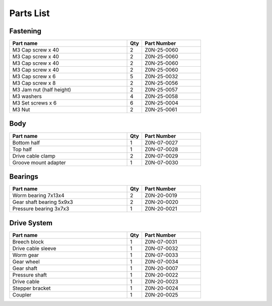 Parts List
============

Fastening
-----------
.. csv-table:: 
   :header: "Part name", "Qty", "Part Number"
   :widths: 40, 5, 20
   
    M3 Cap screw x 40, 2, Z0N-25-0060
    M3 Cap screw x 40, 2, Z0N-25-0060
    M3 Cap screw x 40, 2, Z0N-25-0060
    M3 Cap screw x 40,   2,   Z0N-25-0060
    M3 Cap screw x 6,   5,   Z0N-25-0032
    M3 Cap screw x 8,   2,   Z0N-25-0056
    M3 Jam nut (half height),   2,   Z0N-25-0057
    M3 washers ,  4,   Z0N-25-0058
    M3 Set screws x 6,   6,   Z0N-25-0004
    M3 Nut ,  2,   Z0N-25-0061



Body
-------

.. csv-table:: 
   :header: "Part name", "Qty", "Part Number"
   :widths: 40, 5, 20
   
    Bottom half ,  1 ,  Z0N-07-0027
    Top half ,  1,   Z0N-07-0028
    Drive cable clamp ,  2  , Z0N-07-0029
    Groove mount adapter  , 1 ,  Z0N-07-0030



Bearings
----------

.. csv-table:: 
   :header: "Part name", "Qty", "Part Number"
   :widths: 40, 5, 20
   
    Worm bearing 7x13x4 ,   2 	,	Z0N-20-0019
    Gear shaft bearing 5x9x3 , 	2 	,	Z0N-20-0020
    Pressure bearing 3x7x3,	  1 ,		Z0N-20-0021



Drive System
--------------

.. csv-table:: 
   :header: "Part name", "Qty", "Part Number"
   :widths: 40, 5, 20
   
    Breech block	,   1   ,		Z0N-07-0031
    Drive cable sleeve	, 1	 , 	Z0N-07-0032
    Worm gear	,  1  ,		Z0N-07-0033
    Gear wheel	,  1 ,		Z0N-07-0034
    Gear shaft,	 1	,	Z0N-20-0007
    Pressure shaft	, 1	,	Z0N-20-0022
    Drive cable	,   1 ,		Z0N-20-0023
    Stepper bracket	 , 1	,  	Z0N-20-0024
    Coupler	,   1 , 		Z0N-20-0025


